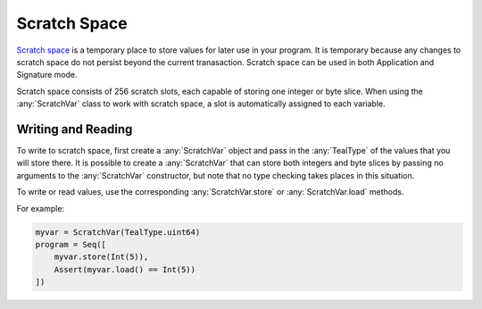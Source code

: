 .. _scratch:

Scratch Space
========================

`Scratch space <https://developer.algorand.org/docs/reference/teal/specification/#scratch-space>`_
is a temporary place to store values for later use in your program. It is temporary because any
changes to scratch space do not persist beyond the current tranasaction. Scratch space can be used
in both Application and Signature mode.

Scratch space consists of 256 scratch slots, each capable of storing one integer or byte slice. When
using the :any:`ScratchVar` class to work with scratch space, a slot is automatically assigned to
each variable.

Writing and Reading
~~~~~~~~~~~~~~~~~~~~~~

To write to scratch space, first create a :any:`ScratchVar` object and pass in the :any:`TealType`
of the values that you will store there. It is possible to create a :any:`ScratchVar` that can store
both integers and byte slices by passing no arguments to the :any:`ScratchVar` constructor, but note
that no type checking takes places in this situation.

To write or read values, use the corresponding :any:`ScratchVar.store` or :any:`ScratchVar.load` methods.

For example:

.. code-block:: python

    myvar = ScratchVar(TealType.uint64)
    program = Seq([
        myvar.store(Int(5)),
        Assert(myvar.load() == Int(5))
    ])
